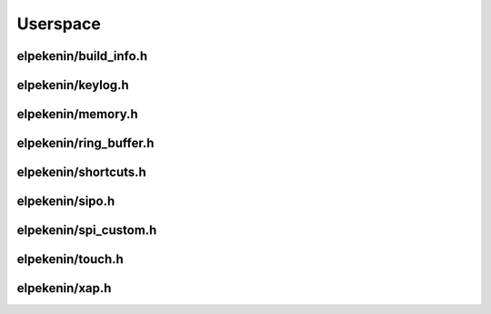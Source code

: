 *********
Userspace
*********

elpekenin/build_info.h
######################
.. c:autodoc:: users/elpekenin/include/elpekenin/build_info.h

elpekenin/keylog.h
##################
.. c:autodoc:: users/elpekenin/include/elpekenin/keylog.h

elpekenin/memory.h
##################
.. c:autodoc:: users/elpekenin/include/elpekenin/memory.h

elpekenin/ring_buffer.h
#######################
.. c:autodoc:: users/elpekenin/include/elpekenin/ring_buffer.h

elpekenin/shortcuts.h
#####################
.. c:autodoc:: users/elpekenin/include/elpekenin/shortcuts.h

elpekenin/sipo.h
################
.. c:autodoc:: users/elpekenin/include/elpekenin/sipo.h

elpekenin/spi_custom.h
######################
.. c:autodoc:: users/elpekenin/include/elpekenin/spi_custom.h

elpekenin/touch.h
#################
.. c:autodoc:: users/elpekenin/include/elpekenin/touch.h

elpekenin/xap.h
###############
.. c:autodoc:: users/elpekenin/include/elpekenin/xap.h
